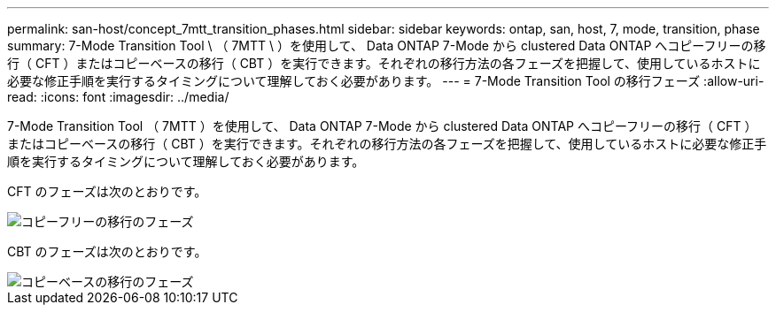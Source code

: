 ---
permalink: san-host/concept_7mtt_transition_phases.html 
sidebar: sidebar 
keywords: ontap, san, host, 7, mode, transition, phase 
summary: 7-Mode Transition Tool \ （ 7MTT \ ）を使用して、 Data ONTAP 7-Mode から clustered Data ONTAP へコピーフリーの移行（ CFT ）またはコピーベースの移行（ CBT ）を実行できます。それぞれの移行方法の各フェーズを把握して、使用しているホストに必要な修正手順を実行するタイミングについて理解しておく必要があります。 
---
= 7-Mode Transition Tool の移行フェーズ
:allow-uri-read: 
:icons: font
:imagesdir: ../media/


[role="lead"]
7-Mode Transition Tool （ 7MTT ）を使用して、 Data ONTAP 7-Mode から clustered Data ONTAP へコピーフリーの移行（ CFT ）またはコピーベースの移行（ CBT ）を実行できます。それぞれの移行方法の各フェーズを把握して、使用しているホストに必要な修正手順を実行するタイミングについて理解しておく必要があります。

CFT のフェーズは次のとおりです。

image::../media/delete_me_cft_phases.gif[コピーフリーの移行のフェーズ]

CBT のフェーズは次のとおりです。

image::../media/delete_me_transition_operational_flow.gif[コピーベースの移行のフェーズ]
